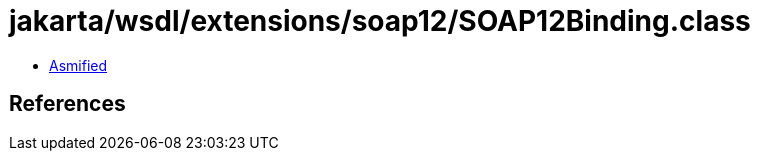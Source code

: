 = jakarta/wsdl/extensions/soap12/SOAP12Binding.class

 - link:SOAP12Binding-asmified.java[Asmified]

== References

